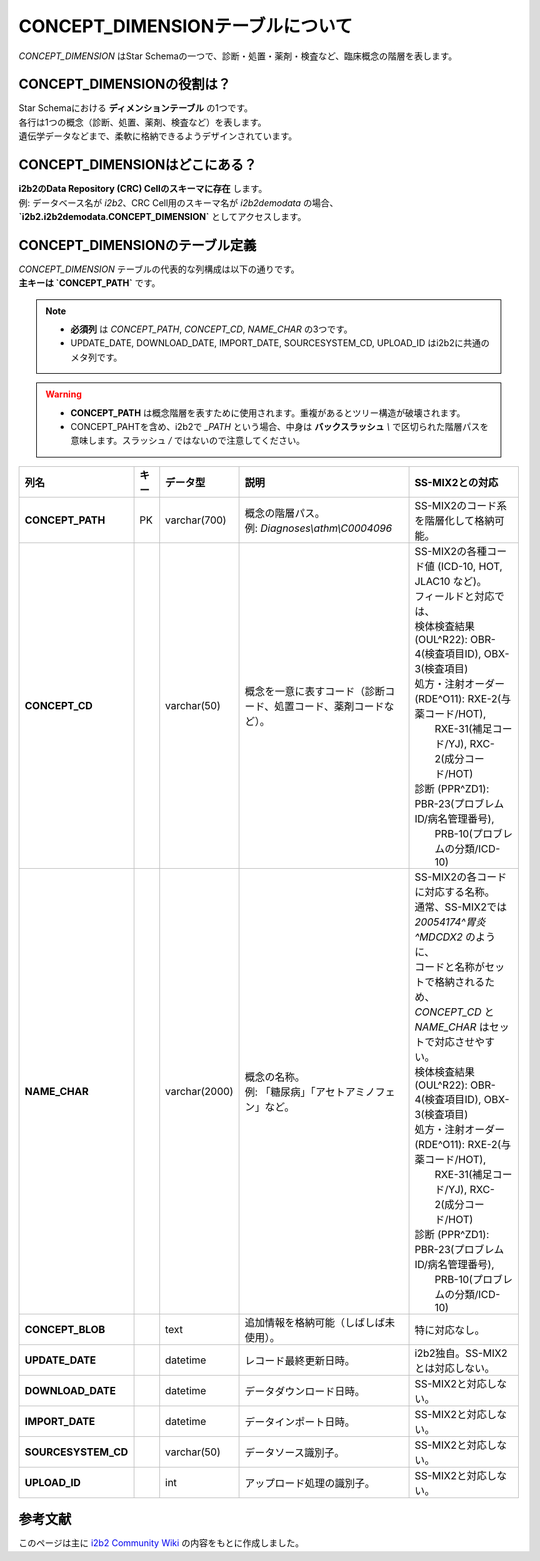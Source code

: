 ***********************************
CONCEPT_DIMENSIONテーブルについて
***********************************

.. figure:: /_static/images/common_images/illustrations/name_tags.svg
   :alt: concept dimension icon
   :width: 200px
   :align: center

   `CONCEPT_DIMENSION` はStar Schemaの一つで、診断・処置・薬剤・検査など、臨床概念の階層を表します。

CONCEPT_DIMENSIONの役割は？
============================

| Star Schemaにおける **ディメンションテーブル** の1つです。
| 各行は1つの概念（診断、処置、薬剤、検査など）を表します。
| 遺伝学データなどまで、柔軟に格納できるようデザインされています。

CONCEPT_DIMENSIONはどこにある？
================================

| **i2b2のData Repository (CRC) Cellのスキーマに存在** します。  
| 例: データベース名が `i2b2`、CRC Cell用のスキーマ名が `i2b2demodata` の場合、  
| **`i2b2.i2b2demodata.CONCEPT_DIMENSION`** としてアクセスします。

CONCEPT_DIMENSIONのテーブル定義
===============================

| `CONCEPT_DIMENSION` テーブルの代表的な列構成は以下の通りです。  
| **主キーは `CONCEPT_PATH`** です。

.. note::

   - **必須列** は `CONCEPT_PATH`, `CONCEPT_CD`, `NAME_CHAR` の3つです。
   - UPDATE_DATE, DOWNLOAD_DATE, IMPORT_DATE, SOURCESYSTEM_CD, UPLOAD_ID はi2b2に共通のメタ列です。

.. warning::

   - **CONCEPT_PATH** は概念階層を表すために使用されます。重複があるとツリー構造が破壊されます。
   - CONCEPT_PAHTを含め、i2b2で `_PATH` という場合、中身は **バックスラッシュ** `\\` で区切られた階層パスを意味します。スラッシュ `\/` ではないので注意してください。

.. list-table::
   :header-rows: 1
   :stub-columns: 1
   :width: 800px

   * - 列名
     - キー
     - データ型
     - 説明
     - SS-MIX2との対応
   * - **CONCEPT_PATH** 
     - PK
     - varchar(700)
     - | 概念の階層パス。  
       | 例: `Diagnoses\\athm\\C0004096`
     - | SS-MIX2のコード系を階層化して格納可能。
   * - **CONCEPT_CD** 
     - 
     - varchar(50)
     - 概念を一意に表すコード（診断コード、処置コード、薬剤コードなど）。
     - | SS-MIX2の各種コード値 (ICD-10, HOT, JLAC10 など)。
       | フィールドと対応では、
       | 検体検査結果 (OUL^R22): OBR-4(検査項目ID), OBX-3(検査項目)
       | 処方・注射オーダー (RDE^O11): RXE-2(与薬コード/HOT), 
       |    RXE-31(補足コード/YJ), RXC-2(成分コード/HOT)
       | 診断 (PPR^ZD1): PBR-23(プロブレムID/病名管理番号), 
       |    PRB-10(プロブレムの分類/ICD-10)
   * - **NAME_CHAR**
     - 
     - varchar(2000)
     - | 概念の名称。  
       | 例: 「糖尿病」「アセトアミノフェン」など。
     - | SS-MIX2の各コードに対応する名称。
       | 通常、SS-MIX2では `20054174^胃炎^MDCDX2` のように、
       | コードと名称がセットで格納されるため、
       | `CONCEPT_CD` と `NAME_CHAR` はセットで対応させやすい。
       | 検体検査結果 (OUL^R22): OBR-4(検査項目ID), OBX-3(検査項目)
       | 処方・注射オーダー (RDE^O11): RXE-2(与薬コード/HOT), 
       |    RXE-31(補足コード/YJ), RXC-2(成分コード/HOT)
       | 診断 (PPR^ZD1): PBR-23(プロブレムID/病名管理番号), 
       |    PRB-10(プロブレムの分類/ICD-10)
   * - CONCEPT_BLOB
     - 
     - text
     - 追加情報を格納可能（しばしば未使用）。
     - | 特に対応なし。
   * - UPDATE_DATE
     - 
     - datetime
     - レコード最終更新日時。
     - | i2b2独自。SS-MIX2とは対応しない。
   * - DOWNLOAD_DATE
     - 
     - datetime
     - データダウンロード日時。
     - SS-MIX2と対応しない。
   * - IMPORT_DATE
     - 
     - datetime
     - データインポート日時。
     - SS-MIX2と対応しない。
   * - SOURCESYSTEM_CD
     - 
     - varchar(50)
     - データソース識別子。
     - SS-MIX2と対応しない。
   * - UPLOAD_ID
     - 
     - int
     - アップロード処理の識別子。
     - SS-MIX2と対応しない。

参考文献
========
このページは主に `i2b2 Community Wiki <https://community.i2b2.org/wiki/>`_ の内容をもとに作成しました。
